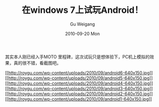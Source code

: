 #+TITLE: 在windows 7上试玩Android！
#+AUTHOR: Gu Weigang
#+EMAIL: guweigang@outlook.com
#+DATE: 2010-09-20 Mon
#+URI: /blog/2010/09/20/in-windows-7-demo-on-android/
#+KEYWORDS: 
#+TAGS: android
#+LANGUAGE: zh_CN
#+OPTIONS: H:3 num:nil toc:nil \n:nil ::t |:t ^:nil -:nil f:t *:t <:t
#+DESCRIPTION: 

其实本人刚已经入手MOTO 里程碑，这次试玩只是想体验下，PC机上模拟的效果，真的很不错，看截图吧。

[[http://roygu.com/?attachment_id=923][[[http://roygu.com/wp-content/uploads/2010/09/android6-640x150.jpg]]]]
[[http://roygu.com/?attachment_id=922][[[http://roygu.com/wp-content/uploads/2010/09/android5-640x150.jpg]]]]
[[http://roygu.com/?attachment_id=921][[[http://roygu.com/wp-content/uploads/2010/09/android4-640x150.jpg]]]]
[[http://roygu.com/?attachment_id=920][[[http://roygu.com/wp-content/uploads/2010/09/android3-640x150.jpg]]]]
[[http://roygu.com/?attachment_id=919][[[http://roygu.com/wp-content/uploads/2010/09/android2-640x150.jpg]]]]
[[http://roygu.com/?attachment_id=918][[[http://roygu.com/wp-content/uploads/2010/09/android1-640x150.jpg]]]]


